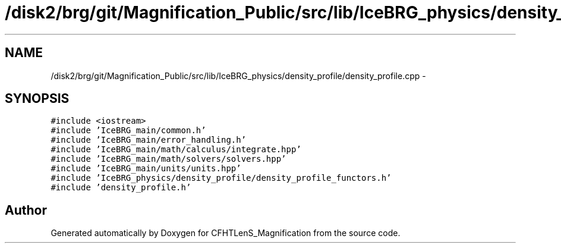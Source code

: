 .TH "/disk2/brg/git/Magnification_Public/src/lib/IceBRG_physics/density_profile/density_profile.cpp" 3 "Tue Jul 7 2015" "Version 0.9.0" "CFHTLenS_Magnification" \" -*- nroff -*-
.ad l
.nh
.SH NAME
/disk2/brg/git/Magnification_Public/src/lib/IceBRG_physics/density_profile/density_profile.cpp \- 
.SH SYNOPSIS
.br
.PP
\fC#include <iostream>\fP
.br
\fC#include 'IceBRG_main/common\&.h'\fP
.br
\fC#include 'IceBRG_main/error_handling\&.h'\fP
.br
\fC#include 'IceBRG_main/math/calculus/integrate\&.hpp'\fP
.br
\fC#include 'IceBRG_main/math/solvers/solvers\&.hpp'\fP
.br
\fC#include 'IceBRG_main/units/units\&.hpp'\fP
.br
\fC#include 'IceBRG_physics/density_profile/density_profile_functors\&.h'\fP
.br
\fC#include 'density_profile\&.h'\fP
.br

.SH "Author"
.PP 
Generated automatically by Doxygen for CFHTLenS_Magnification from the source code\&.
